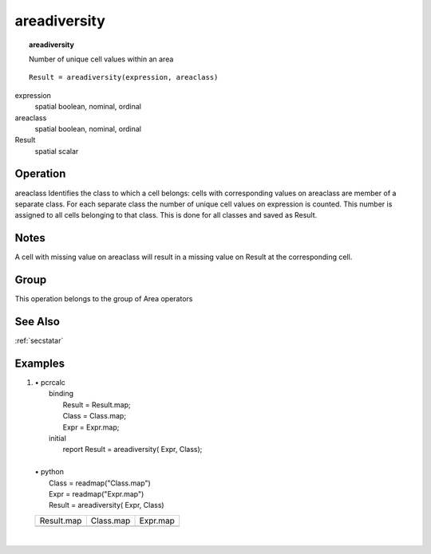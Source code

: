 

.. index::
   single: areadiversity
.. _areadiversity:

*************
areadiversity
*************
.. topic:: areadiversity

   Number of unique cell values within an area

::

  Result = areadiversity(expression, areaclass)

expression
   spatial
   boolean, nominal, ordinal

areaclass
   spatial
   boolean, nominal, ordinal

Result
   spatial
   scalar

Operation
=========
areaclass Identifies the class to which a cell belongs: cells with corresponding values on areaclass are member of a separate class. For each separate class the number of unique cell values on expression is counted. This number is assigned to all cells belonging to that class. This is done for all classes and saved as Result.  

Notes
=====


A cell with missing value on areaclass will result in a missing value on Result at the corresponding cell.  

Group
=====
This operation belongs to the group of  Area operators 

See Also
========
:ref:`secstatar`

Examples
========
#. 
   | • pcrcalc
   |   binding
   |    Result = Result.map;
   |    Class = Class.map;
   |    Expr = Expr.map;
   |   initial
   |    report Result = areadiversity( Expr, Class);
   |   
   | • python
   |   Class = readmap("Class.map")
   |   Expr = readmap("Expr.map")
   |   Result = areadiversity( Expr, Class)

   ================================================ ========================================== ==============================================
   Result.map                                       Class.map                                  Expr.map                                      
   .. image::  ../examples/areadiversity_Result.png .. image::  ../examples/areaarea_Class.png .. image::  ../examples/areadiversity_Expr.png
   ================================================ ========================================== ==============================================

   | 

